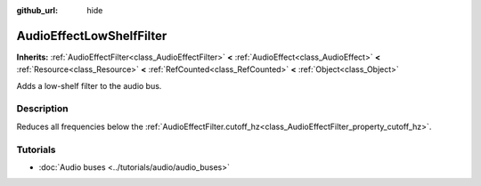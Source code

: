 :github_url: hide

.. Generated automatically by doc/tools/make_rst.py in Godot's source tree.
.. DO NOT EDIT THIS FILE, but the AudioEffectLowShelfFilter.xml source instead.
.. The source is found in doc/classes or modules/<name>/doc_classes.

.. _class_AudioEffectLowShelfFilter:

AudioEffectLowShelfFilter
=========================

**Inherits:** :ref:`AudioEffectFilter<class_AudioEffectFilter>` **<** :ref:`AudioEffect<class_AudioEffect>` **<** :ref:`Resource<class_Resource>` **<** :ref:`RefCounted<class_RefCounted>` **<** :ref:`Object<class_Object>`

Adds a low-shelf filter to the audio bus.

Description
-----------

Reduces all frequencies below the :ref:`AudioEffectFilter.cutoff_hz<class_AudioEffectFilter_property_cutoff_hz>`.

Tutorials
---------

- :doc:`Audio buses <../tutorials/audio/audio_buses>`

.. |virtual| replace:: :abbr:`virtual (This method should typically be overridden by the user to have any effect.)`
.. |const| replace:: :abbr:`const (This method has no side effects. It doesn't modify any of the instance's member variables.)`
.. |vararg| replace:: :abbr:`vararg (This method accepts any number of arguments after the ones described here.)`
.. |constructor| replace:: :abbr:`constructor (This method is used to construct a type.)`
.. |static| replace:: :abbr:`static (This method doesn't need an instance to be called, so it can be called directly using the class name.)`
.. |operator| replace:: :abbr:`operator (This method describes a valid operator to use with this type as left-hand operand.)`
